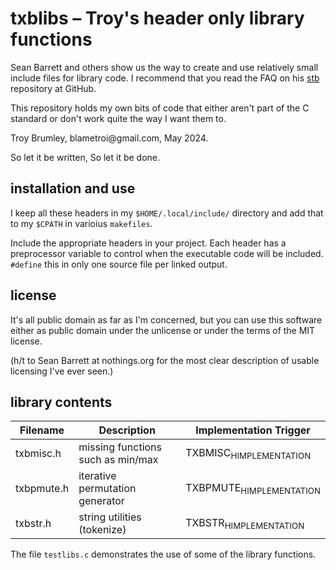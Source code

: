 * txblibs -- Troy's header only library functions

Sean Barrett and others show us the way to create and use relatively small include files for library code. I recommend that you read the FAQ on his [[https://github.com/nothings/stb][stb]] repository at GitHub.

This repository holds my own bits of code that either aren't part of the C standard or don't work quite the way I want them to.

Troy Brumley, blametroi@gmail.com, May 2024.

So let it be written,
So let it be done.

** installation and use

I keep all these headers in my ~$HOME/.local/include/~ directory and add that to my ~$CPATH~ in varioius ~makefiles~.

Include the appropriate headers in your project. Each header has a preprocessor variable to control when the executable code will be included. ~#define~ this in only one source file per linked output.

** license

It's all public domain as far as I'm concerned, but you can use this software either as public domain under the unlicense or under the terms of the MIT license.

(h/t to Sean Barrett at nothings.org for the most clear description of usable licensing I've ever seen.)

** library contents

| Filename   | Description                       | Implementation Trigger    |
|------------+-----------------------------------+---------------------------|
| txbmisc.h  | missing functions such as min/max | TXBMISC_H_IMPLEMENTATION  |
| txbpmute.h | iterative permutation generator   | TXBPMUTE_H_IMPLEMENTATION |
| txbstr.h   | string utilities (tokenize)       | TXBSTR_H_IMPLEMENTATION   |

The file ~testlibs.c~ demonstrates the use of some of the library functions.

